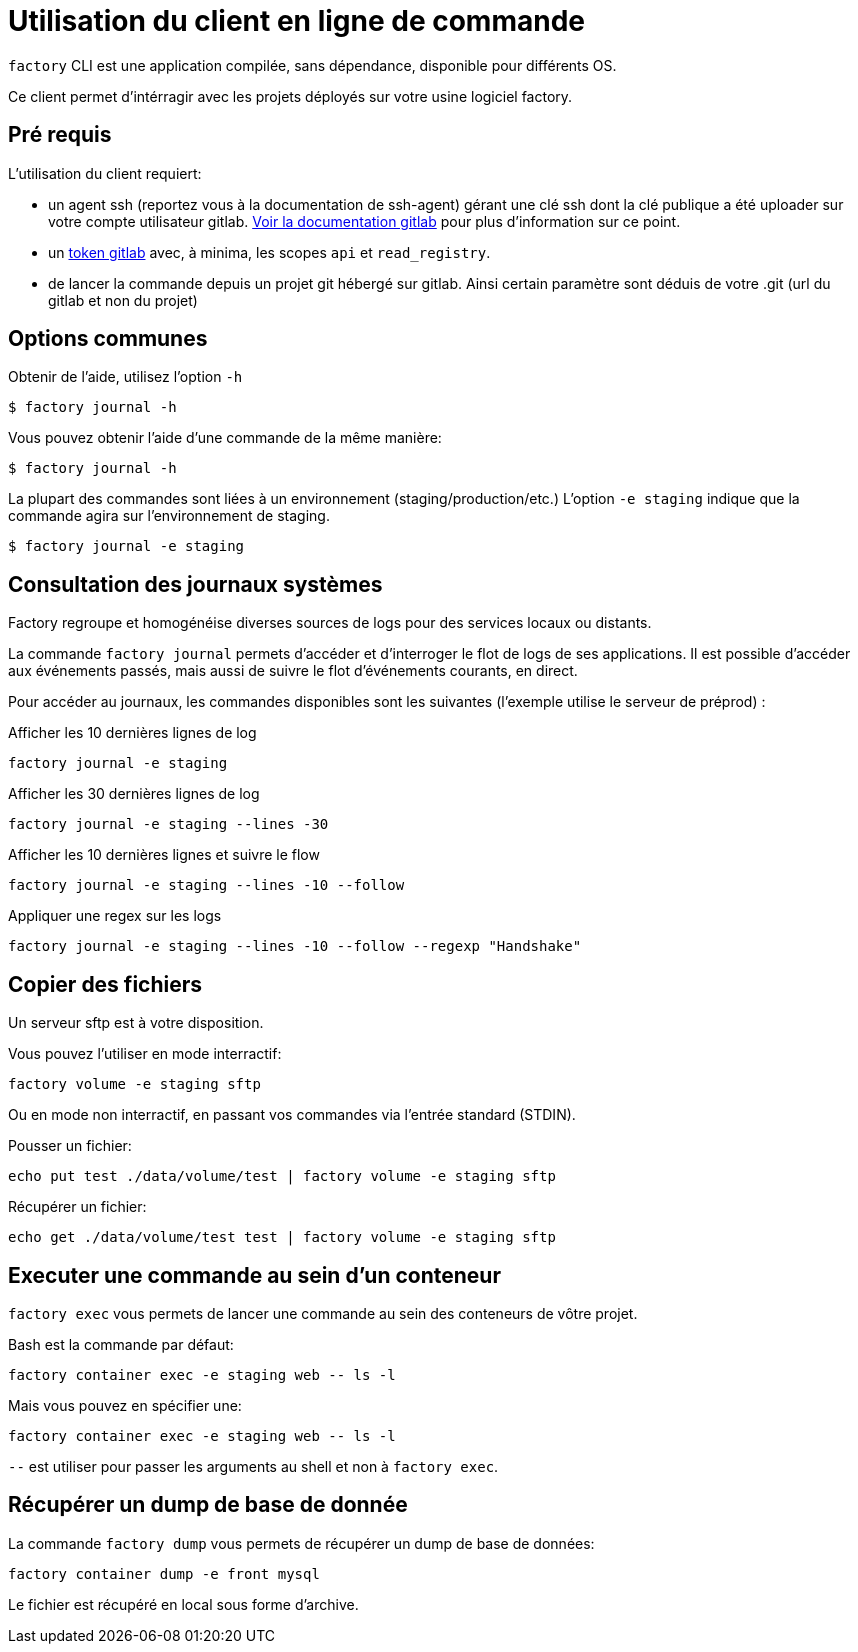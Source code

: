 = Utilisation du client en ligne de commande

`factory` CLI est une application compilée, sans dépendance, disponible pour
différents OS.

Ce client permet d'intérragir avec les projets déployés sur votre usine logiciel factory.

== Pré requis

L'utilisation du client requiert:

- un agent ssh (reportez vous à la documentation de ssh-agent) gérant une clé
  ssh dont la clé publique a été uploader sur votre compte utilisateur gitlab.
  https://docs.gitlab.com/ce/ssh/README.html[Voir la documentation gitlab] pour
  plus d'information sur ce point.

- un https://docs.gitlab.com/ce/user/profile/personal_access_tokens.html[token
  gitlab] avec, à minima, les scopes `api` et `read_registry`.

- de lancer la commande depuis un projet git hébergé sur gitlab. Ainsi certain
  paramètre sont déduis de votre .git (url du gitlab et non du projet)

== Options communes

Obtenir de l'aide, utilisez l'option `-h`

[source, shell]
----
$ factory journal -h
----

Vous pouvez obtenir l'aide d'une commande de la même manière:

[source, shell]
----
$ factory journal -h
----

La plupart des commandes sont liées à un environnement (staging/production/etc.)
L'option `-e staging` indique que la commande agira sur l'environnement de staging.

[source, shell]
----
$ factory journal -e staging
----

== Consultation des journaux systèmes

Factory regroupe et homogénéise diverses sources de logs pour des services
locaux ou distants.

La commande `factory journal` permets d'accéder et d'interroger le flot de logs
de ses applications. Il est possible d'accéder aux événements passés, mais
aussi de suivre le flot d'événements courants, en direct.


Pour accéder au journaux, les commandes disponibles sont les suivantes
(l'exemple utilise le serveur de préprod) :

Afficher les 10 dernières lignes de log

[source, shell]
----
factory journal -e staging
----

Afficher les 30 dernières lignes de log

[source, shell]
----
factory journal -e staging --lines -30
----

Afficher les 10 dernières lignes et suivre le flow

[source, shell]
----
factory journal -e staging --lines -10 --follow
----

Appliquer une regex sur les logs

[source, shell]
----
factory journal -e staging --lines -10 --follow --regexp "Handshake"
----

== Copier des fichiers

Un serveur sftp est à votre disposition.

Vous pouvez l'utiliser en mode interractif:

[source, shell]
----
factory volume -e staging sftp
----

Ou en mode non interractif, en passant vos commandes via l'entrée standard (STDIN).

Pousser un fichier:

[source, shell]
----
echo put test ./data/volume/test | factory volume -e staging sftp
----

Récupérer un fichier:

[source, shell]
----
echo get ./data/volume/test test | factory volume -e staging sftp
----

== Executer une commande au sein d'un conteneur

`factory exec` vous permets de lancer une commande au sein des conteneurs de vôtre projet.

Bash est la commande par défaut:

[source, shell]
----
factory container exec -e staging web -- ls -l
----

Mais vous pouvez en spécifier une:

[source, shell]
----
factory container exec -e staging web -- ls -l
----

`--` est utiliser pour passer les arguments au shell et non à `factory exec`.

== Récupérer un dump de base de donnée

La commande `factory dump` vous permets de récupérer un dump de base de données:

[source, shell]
----
factory container dump -e front mysql
----

Le fichier est récupéré en local sous forme d'archive.


